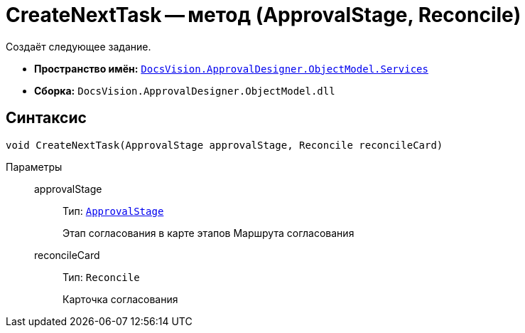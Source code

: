 = CreateNextTask -- метод (ApprovalStage, Reconcile)

Создаёт следующее задание.

* *Пространство имён:* `xref:ObjectModel/Services/Services_NS.adoc[DocsVision.ApprovalDesigner.ObjectModel.Services]`
* *Сборка:* `DocsVision.ApprovalDesigner.ObjectModel.dll`

== Синтаксис

[source,csharp]
----
void CreateNextTask(ApprovalStage approvalStage, Reconcile reconcileCard)
----

Параметры::
approvalStage:::
Тип: `xref:ObjectModel/ApprovalStage_CL.adoc[ApprovalStage]`
+
Этап согласования в карте этапов Маршрута согласования

reconcileCard:::
Тип: `Reconcile`
+
Карточка согласования
